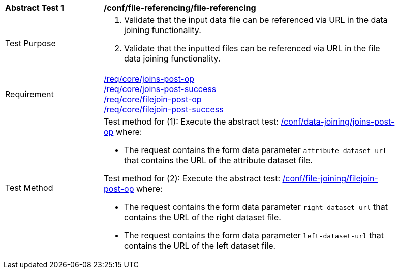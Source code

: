 [[ats_file-referencing-file-referencing]]
[width="90%",cols="2,6a"]
|===
^|*Abstract Test {counter:ats-id}* |*/conf/file-referencing/file-referencing*
^|Test Purpose | 1. Validate that the input data file can be referenced via URL in the data joining functionality.
2. Validate that the inputted files can be referenced via URL in the file data joining functionality.
^|Requirement |
<<req_core_joins-post-op,/req/core/joins-post-op>> +
<<req_core_joins-post-success, /req/core/joins-post-success>> +
<<req_core_filejoin-post-op,/req/core/filejoin-post-op>> +
<<req_core_filejoin-post-success, /req/core/filejoin-post-success>>
^|Test Method | 

Test method for (1): Execute the abstract test: <<ats_data_joining_joins-post-op, /conf/data-joining/joins-post-op>> where:

* The request contains the form data parameter `attribute-dataset-url` that contains the URL of the attribute dataset file.

Test method for (2): Execute the abstract test: <<ats_file_joining_filejoin-post-op, /conf/file-joining/filejoin-post-op>> where:

* The request contains the form data parameter `right-dataset-url` that contains the URL of the right dataset file.

* The request contains the form data parameter `left-dataset-url` that contains the URL of the left dataset file.
|===